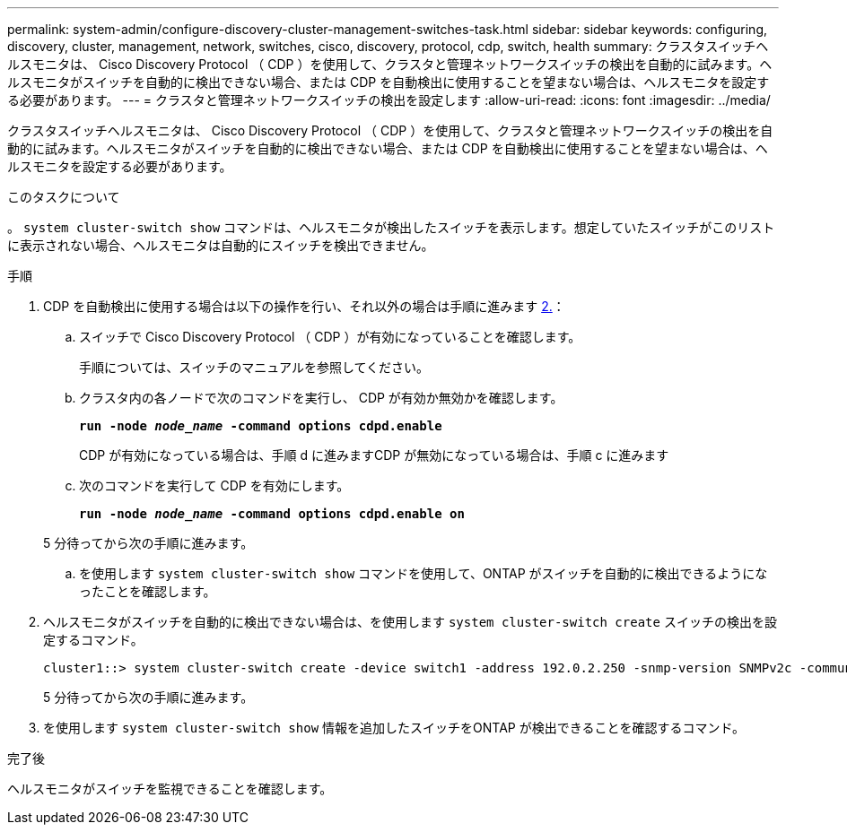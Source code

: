 ---
permalink: system-admin/configure-discovery-cluster-management-switches-task.html 
sidebar: sidebar 
keywords: configuring, discovery, cluster, management, network, switches, cisco, discovery, protocol, cdp, switch, health 
summary: クラスタスイッチヘルスモニタは、 Cisco Discovery Protocol （ CDP ）を使用して、クラスタと管理ネットワークスイッチの検出を自動的に試みます。ヘルスモニタがスイッチを自動的に検出できない場合、または CDP を自動検出に使用することを望まない場合は、ヘルスモニタを設定する必要があります。 
---
= クラスタと管理ネットワークスイッチの検出を設定します
:allow-uri-read: 
:icons: font
:imagesdir: ../media/


[role="lead"]
クラスタスイッチヘルスモニタは、 Cisco Discovery Protocol （ CDP ）を使用して、クラスタと管理ネットワークスイッチの検出を自動的に試みます。ヘルスモニタがスイッチを自動的に検出できない場合、または CDP を自動検出に使用することを望まない場合は、ヘルスモニタを設定する必要があります。

.このタスクについて
。 `system cluster-switch show` コマンドは、ヘルスモニタが検出したスイッチを表示します。想定していたスイッチがこのリストに表示されない場合、ヘルスモニタは自動的にスイッチを検出できません。

.手順
. CDP を自動検出に使用する場合は以下の操作を行い、それ以外の場合は手順に進みます <<STEP_E357491362A44CF782A64EFC6C7B2B09,2.>>：
+
.. スイッチで Cisco Discovery Protocol （ CDP ）が有効になっていることを確認します。
+
手順については、スイッチのマニュアルを参照してください。

.. クラスタ内の各ノードで次のコマンドを実行し、 CDP が有効か無効かを確認します。
+
`*run -node _node_name_ -command options cdpd.enable*`

+
CDP が有効になっている場合は、手順 d に進みますCDP が無効になっている場合は、手順 c に進みます

.. 次のコマンドを実行して CDP を有効にします。
+
`*run -node _node_name_ -command options cdpd.enable on*`

+
5 分待ってから次の手順に進みます。

.. を使用します `system cluster-switch show` コマンドを使用して、ONTAP がスイッチを自動的に検出できるようになったことを確認します。


. ヘルスモニタがスイッチを自動的に検出できない場合は、を使用します `system cluster-switch create` スイッチの検出を設定するコマンド。
+
[listing]
----
cluster1::> system cluster-switch create -device switch1 -address 192.0.2.250 -snmp-version SNMPv2c -community cshm1! -model NX5020 -type cluster-network
----
+
5 分待ってから次の手順に進みます。

. を使用します `system cluster-switch show` 情報を追加したスイッチをONTAP が検出できることを確認するコマンド。


.完了後
ヘルスモニタがスイッチを監視できることを確認します。
